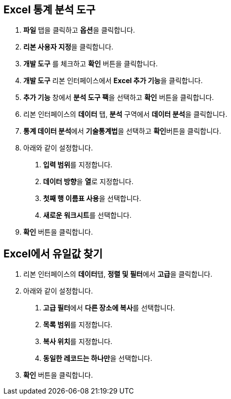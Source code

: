 == Excel 통계 분석 도구

1. **파일** 탭을 클릭하고 **옵션**을 클릭합니다.
2. **리본 사용자 지정**을 클릭합니다.
3. **개발 도구** 를 체크하고 **확인** 버튼을 클릭합니다.
4. **개발 도구** 리본 인터페이스에서 **Excel 추가 기능**을 클릭합니다.
5. **추가 기능** 창에서 **분석 도구 팩**을 선택하고 **확인** 버튼을 클릭합니다.
6. 리본 인터페이스의 **데이터** 탭, **분석** 구역에서 **데이터 분석**을 클릭합니다.
7. **통계 데이터 분석**에서 **기술통계법**을 선택하고 **확인**버튼을 클릭합니다.
8. 아래와 같이 설정합니다.
A. **입력 범위**를 지정합니다.
B. **데이터 방향**을 **열**로 지정합니다.
C. **첫째 행 이름표 사용**을 선택합니다.
D. **새로운 워크시트**를 선택합니다.
9. **확인** 버튼을 클릭합니다.

== Excel에서 유일값 찾기

1. 리본 인터페이스의 **데이터**탭, **정렬 및 필터**에서 **고급**을 클릭합니다.
2. 아래와 같이 설정합니다.
A. **고급 필터**에서 **다른 장소에 복사**를 선택합니다.
B. **목록 범위**를 지정합니다.
C. **복사 위치**를 지정합니다.
D. **동일한 레코드는 하나만**을 선택합니다.
3. **확인** 버튼을 클릭합니다.